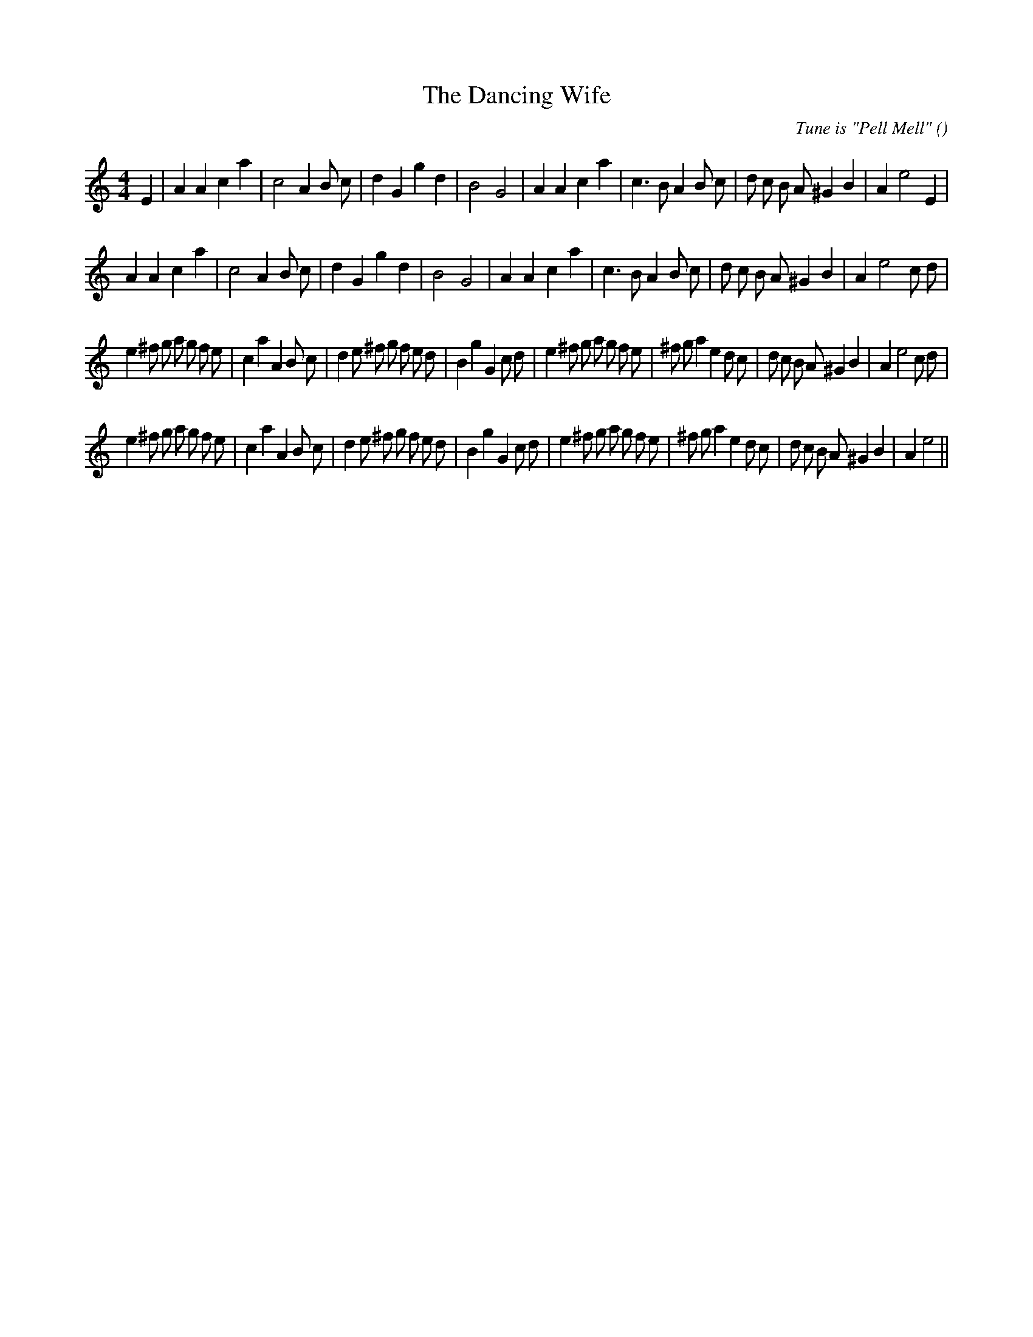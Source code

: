 X:1
T: The Dancing Wife
N:
C:Tune is "Pell Mell"
S:
A:
O:
R:
M:4/4
K:Am
I:speed 200
%W: A1
% voice 1 (1 lines, 33 notes)
K:Am
M:4/4
L:1/16
E4 |A4 A4 c4 a4 |c8 A4 B2 c2 |d4 G4 g4 d4 |B8 G8 |A4 A4 c4 a4 |c6 B2 A4 B2 c2 |d2 c2 B2 A2 ^G4 B4 |A4 e8 E4 |
%W: A2
% voice 1 (1 lines, 33 notes)
A4 A4 c4 a4 |c8 A4 B2 c2 |d4 G4 g4 d4 |B8 G8 |A4 A4 c4 a4 |c6 B2 A4 B2 c2 |d2 c2 B2 A2 ^G4 B4 |A4 e8 c2 d2 |
%W: B1
% voice 1 (1 lines, 47 notes)
e4 ^f2 g2 a2 g2 f2 e2 |c4 a4 A4 B2 c2 |d4 e2 ^f2 g2 f2 e2 d2 |B4 g4 G4 c2 d2 |e4 ^f2 g2 a2 g2 f2 e2 |^f2 g2 a4 e4 d2 c2 |d2 c2 B2 A2 ^G4 B4 |A4 e8 c2 d2 |
%W: B2
% voice 1 (1 lines, 45 notes)
e4 ^f2 g2 a2 g2 f2 e2 |c4 a4 A4 B2 c2 |d4 e2 ^f2 g2 f2 e2 d2 |B4 g4 G4 c2 d2 |e4 ^f2 g2 a2 g2 f2 e2 |^f2 g2 a4 e4 d2 c2 |d2 c2 B2 A2 ^G4 B4 |A4 e8 ||
